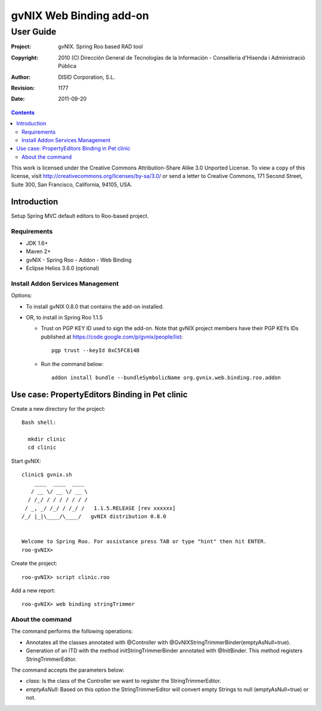 ==================================
 gvNIX Web Binding add-on
==================================

-----------
User Guide
-----------

:Project:   gvNIX. Spring Roo based RAD tool
:Copyright: 2010 (C) Dirección General de Tecnologías de la Información - Conselleria d'Hisenda i Administració Pública
:Author:    DISID Corporation, S.L.
:Revision:  $Rev: 1177 $
:Date:      $Date: 2011-09-20 11:06:13 +0200 (mar, 20 sep 2011) $

.. contents::
   :depth: 2
   :backlinks: none

This work is licensed under the Creative Commons Attribution-Share Alike 3.0
Unported License. To view a copy of this license, visit
http://creativecommons.org/licenses/by-sa/3.0/ or send a letter to
Creative Commons, 171 Second Street, Suite 300, San Francisco, California,
94105, USA.

Introduction
===============

Setup Spring MVC default editors to Roo-based project.

Requirements
--------------

* JDK 1.6+
* Maven 2+
* gvNIX - Spring Roo - Addon - Web Binding
* Eclipse Helios 3.6.0 (optional)

Install Addon Services Management
------------------------------------

Options:

* To install gvNIX 0.8.0 that contains the add-on installed.
* OR, to install in Spring Roo 1.1.5

  - Trust on PGP KEY ID used to sign the add-on. Note that gvNIX project members have their PGP KEYs IDs published at https://code.google.com/p/gvnix/people/list::

      pgp trust --keyId 0xC5FC814B

  - Run the command below::

      addon install bundle --bundleSymbolicName org.gvnix.web.binding.roo.addon

Use case: PropertyEditors Binding in Pet clinic
================================================

Create a new directory for the project::

  Bash shell:

    mkdir clinic
    cd clinic

Start gvNIX::

  clinic$ gvnix.sh
      ____  ____  ____
     / __ \/ __ \/ __ \
    / /_/ / / / / / / /
   / _, _/ /_/ / /_/ /   1.1.5.RELEASE [rev xxxxxx]
  /_/ |_|\____/\____/   gvNIX distribution 0.8.0


  Welcome to Spring Roo. For assistance press TAB or type "hint" then hit ENTER.
  roo-gvNIX>

Create the project::

  roo-gvNIX> script clinic.roo

Add a new report::

  roo-gvNIX> web binding stringTrimmer


About the command
-------------------

The command performs the following operations:

* Annotates all the classes annotated with @Controller with @GvNIXStringTrimmerBinder(emptyAsNull=true).
* Generation of an ITD with the method initStringTrimmerBinder annotated with @InitBinder.
  This method registers StringTrimmerEditor.

The command accepts the parameters below:

* *class*: Is the class of the Controller we want to register the StringTrimmerEditor.
* *emptyAsNull*: Based on this option the StringTrimmerEditor will convert empty Strings to null (emptyAsNull=true)
  or not.
